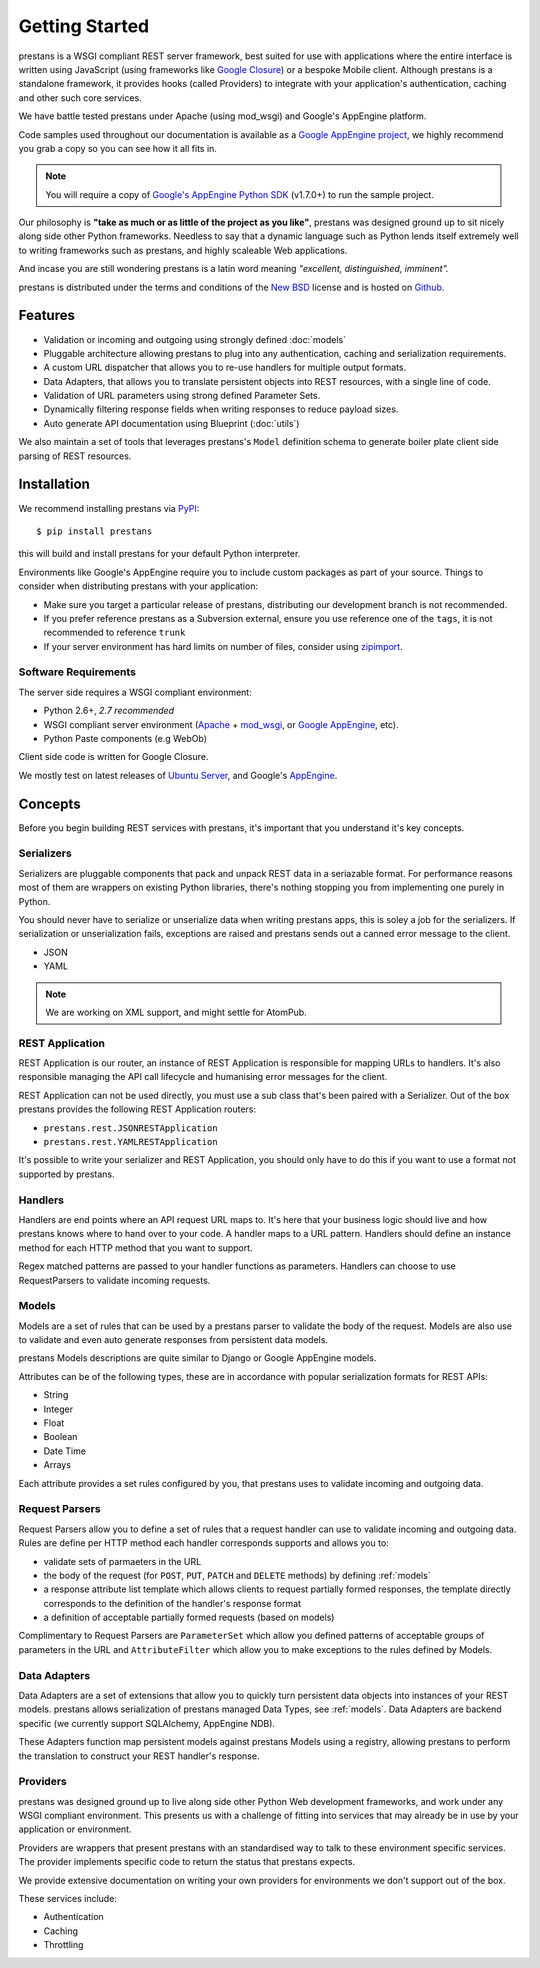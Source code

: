 ===============
Getting Started
===============

prestans is a WSGI compliant REST server framework, best suited for use with applications where the entire interface is written using JavaScript (using frameworks like `Google Closure <https://developers.google.com/closure/>`_) or a bespoke Mobile client. Although prestans is a standalone framework, it provides hooks (called Providers) to integrate with your application's authentication, caching and other such core services.

We have battle tested prestans under Apache (using mod_wsgi) and Google's AppEngine platform.

Code samples used throughout our documentation is available as a `Google AppEngine project <https://code.google.com/p/prestans-demo/>`_, we highly recommend you grab a copy so you can see how it all fits in.

.. note:: You will require a copy of `Google's AppEngine Python SDK <https://developers.google.com/appengine/downloads>`_ (v1.7.0+) to run the sample project.

Our philosophy is **"take as much or as little of the project as you like"**, prestans was designed ground up to sit nicely along side other Python frameworks. Needless to say that a dynamic language such as Python lends itself extremely well to writing frameworks such as prestans, and highly scaleable Web applications.

And incase you are still wondering prestans is a latin word meaning *"excellent, distinguished, imminent".*

prestans is distributed under the terms and conditions of the `New BSD <http://en.wikipedia.org/wiki/BSD_licenses#3-clause_license_.28.22Revised_BSD_License.22.2C_.22New_BSD_License.22.2C_or_.22Modified_BSD_License.22.29>`_ license and is hosted on `Github <http://github.com/prestans>`_.

Features
========

* Validation or incoming and outgoing using strongly defined :doc:`models`
* Pluggable architecture allowing prestans to plug into any authentication, caching and serialization requirements.
* A custom URL dispatcher that allows you to re-use handlers for multiple output formats.
* Data Adapters, that allows you to translate persistent objects into REST resources, with a single line of code.
* Validation of URL parameters using strong defined Parameter Sets.
* Dynamically filtering response fields when writing responses to reduce payload sizes.
* Auto generate API documentation using Blueprint (:doc:`utils`)

We also maintain a set of tools that leverages prestans's ``Model`` definition schema to generate boiler plate client side parsing of REST resources.

Installation
============

We recommend installing prestans via `PyPI <http://pypi.python.org/pypi>`_::

    $ pip install prestans

this will build and install prestans for your default Python interpreter.

Environments like Google's AppEngine require you to include custom packages as part of your source. Things to consider when distributing prestans with your application:

* Make sure you target a particular release of prestans, distributing our development branch is not recommended. 
* If you prefer reference prestans as a Subversion external, ensure you use reference one of the ``tags``, it is not recommended to reference ``trunk``
* If your server environment has hard limits on number of files, consider using `zipimport <http://docs.python.org/2/library/zipimport.html>`_.

Software Requirements
---------------------

The server side requires a WSGI compliant environment:

* Python 2.6+, *2.7 recommended*
* WSGI compliant server environment (`Apache <http://httpd.apache.org>`_ + `mod_wsgi <http://modwsgi.googlecode.com>`_, or `Google AppEngine <https://developers.google.com/appengine/>`_, etc).
* Python Paste components (e.g WebOb)

Client side code is written for Google Closure.

We mostly test on latest releases of `Ubuntu Server <http://www.ubuntu.com/download/server>`_, and Google's `AppEngine <https://developers.google.com/appengine/>`_. 


Concepts
========

Before you begin building REST services with prestans, it's important that you understand it's key concepts.

Serializers
-----------

Serializers are pluggable components that pack and unpack REST data in a seriazable format. For performance reasons most of them are wrappers on existing Python libraries, there's nothing stopping you from implementing one purely in Python.

You should never have to serialize or unserialize data when writing prestans apps, this is soley a job for the serializers. If serialization or unserialization fails, exceptions are raised and prestans sends out a canned error message to the client.

* JSON
* YAML

.. note:: We are working on XML support, and might settle for AtomPub.

REST Application
----------------

REST Application is our router, an instance of REST Application is responsible for mapping URLs to handlers. It's also responsible managing the API call lifecycle and humanising error messages for the client.

REST Application can not be used directly, you must use a sub class that's been paired with a Serializer. Out of the box prestans provides the following REST Application routers:

* ``prestans.rest.JSONRESTApplication``
* ``prestans.rest.YAMLRESTApplication``

It's possible to write your serializer and REST Application, you should only have to do this if you want to use a format not supported by prestans.

Handlers
--------

Handlers are end points where an API request URL maps to. It's here that your business logic should live and how prestans knows where to hand over to your code. A handler maps to a URL pattern. Handlers should define an instance method for each HTTP method that you want to support.

Regex matched patterns are passed to your handler functions as parameters. Handlers can choose to use RequestParsers to validate incoming requests.

.. _models:

Models
------

Models are a set of rules that can be used by a prestans parser to validate the body of the request. Models are also use to validate and even auto generate responses from persistent data models.

prestans Models descriptions are quite similar to Django or Google AppEngine models.

Attributes can be of the following types, these are in accordance with popular serialization formats for REST APIs:

* String
* Integer
* Float
* Boolean
* Date Time
* Arrays

Each attribute provides a set rules configured by you, that prestans uses to validate incoming and outgoing data.

Request Parsers
---------------

Request Parsers allow you to define a set of rules that a request handler can use to validate incoming and outgoing data. Rules are define per HTTP method each handler corresponds supports and allows you to:

* validate sets of parmaeters in the URL
* the body of the request (for ``POST``, ``PUT``, ``PATCH`` and ``DELETE`` methods) by defining :ref:`models`
* a response attribute list template which allows clients to request partially formed responses, the template directly corresponds to the definition of the handler's response format
* a definition of acceptable partially formed requests (based on models)

Complimentary to Request Parsers are ``ParameterSet`` which allow you defined patterns of acceptable groups of parameters in the URL and ``AttributeFilter`` which allow you to make exceptions to the rules defined by Models.

Data Adapters
-------------

Data Adapters are a set of extensions that allow you to quickly turn persistent data objects into instances of your REST models. prestans allows serialization of prestans managed Data Types, see :ref:`models`. Data Adapters are backend specific (we currently support SQLAlchemy, AppEngine NDB).

These Adapters function map persistent models against prestans Models using a registry, allowing prestans to perform the translation to construct your  REST handler's response.

Providers
---------

prestans was designed ground up to live along side other Python Web development frameworks, and work under any WSGI compliant environment. This presents us with a challenge of fitting into services that may already be in use by your application or environment.

Providers are wrappers that present prestans with an standardised way to talk to these environment specific services. The provider implements specific code to return the status that prestans expects.

We provide extensive documentation on writing your own providers for environments we don't support out of the box.

These services include:

* Authentication
* Caching
* Throttling

